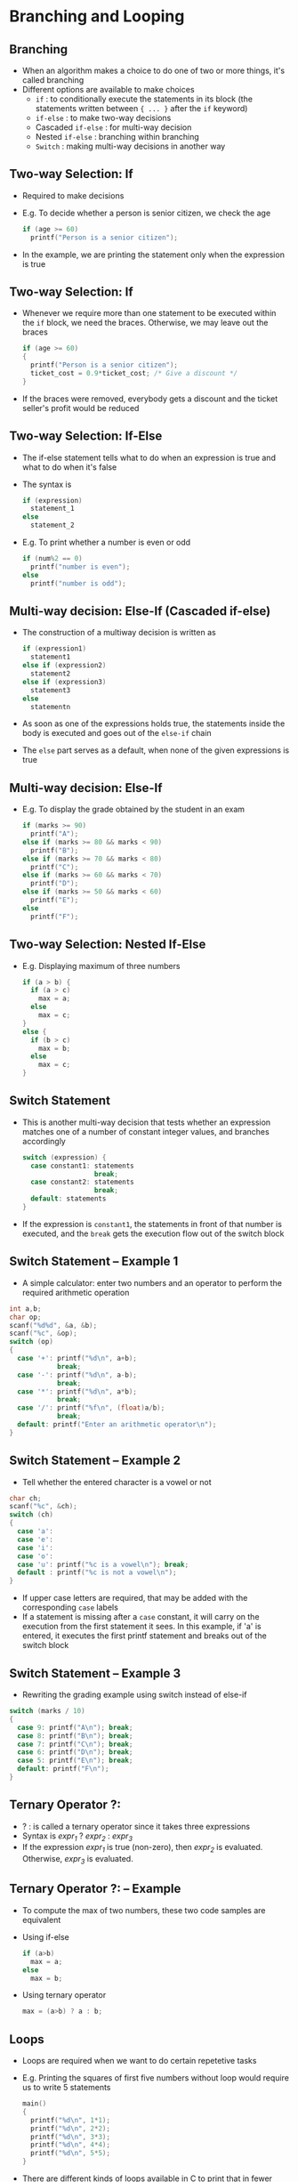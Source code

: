 #+latex_class: beamer
* Branching and Looping
** Branching
- When an algorithm makes a choice to do one of two or more things, it's called branching
- Different options are available to make choices
  - ~if~ : to conditionally execute the statements in its block (the statements written between ~{ ... }~ after the ~if~ keyword)
  - ~if-else~ : to make two-way decisions
  - Cascaded ~if-else~ : for multi-way decision
  - Nested ~if-else~ : branching within branching
  - ~Switch~ : making multi-way decisions in another way

** Two-way Selection: If
- Required to make decisions
- E.g. To decide whether a person is senior citizen, we check the age
   #+begin_src C
  if (age >= 60)
    printf("Person is a senior citizen");
  #+end_src
- In the example, we are printing the statement only when the expression is true
# - But we are not telling what to do if that expression is false. So, the program continues executing the statements after the if body

** Two-way Selection: If
- Whenever we require more than one statement to be executed within the ~if~ block, we need the braces. Otherwise, we may leave out the braces
  #+begin_src C
  if (age >= 60)
  {
    printf("Person is a senior citizen");
    ticket_cost = 0.9*ticket_cost; /* Give a discount */
  }
  #+end_src
- If the braces were removed, everybody gets a discount and the ticket seller's profit would be reduced

** Two-way Selection: If-Else
- The if-else statement tells what to do when an expression is true and what to do when it's false
- The syntax is
  #+begin_src C
  if (expression)
    statement_1
  else
    statement_2
  #+end_src
- E.g. To print whether a number is even or odd
  #+begin_src C
  if (num%2 == 0)
    printf("number is even");
  else
    printf("number is odd");
  #+end_src
** Multi-way decision: Else-If (Cascaded if-else)
- The construction of a multiway decision is written as
  #+begin_src C
  if (expression1)
    statement1
  else if (expression2)
    statement2
  else if (expression3)
    statement3
  else
    statementn
  #+end_src
- As soon as one of the expressions holds true, the statements inside the body is executed and goes out of the ~else-if~ chain
- The ~else~ part serves as a default, when none of the given expressions is true
** Multi-way decision: Else-If
- E.g. To display the grade obtained by the student in an exam
  #+begin_src C
  if (marks >= 90)
    printf("A");
  else if (marks >= 80 && marks < 90)
    printf("B");
  else if (marks >= 70 && marks < 80)
    printf("C");
  else if (marks >= 60 && marks < 70)
    printf("D");
  else if (marks >= 50 && marks < 60)
    printf("E");
  else 
    printf("F");
  #+end_src
** Two-way Selection: Nested If-Else
- E.g. Displaying maximum of three numbers
  #+begin_src C
  if (a > b) {
    if (a > c)
      max = a;
    else
      max = c;
  }
  else {
    if (b > c)
      max = b;
    else
      max = c;
  }
  #+end_src
# ** Two-way Selection: Cascaded If-Else

** Switch Statement
- This is another multi-way decision that tests whether an expression matches one of a number of constant integer values, and branches accordingly
  #+begin_src C
  switch (expression) {
    case constant1: statements
                    break;
    case constant2: statements
                    break;
    default: statements
  }
  #+end_src
- If the expression is ~constant1~, the statements in front of that number is executed, and the ~break~ gets the execution flow out of the switch block
** Switch Statement -- Example 1
- A simple calculator: enter two numbers and an operator to perform the required arithmetic operation
#+begin_src C
int a,b;
char op;
scanf("%d%d", &a, &b);
scanf("%c", &op);
switch (op)
{
  case '+': printf("%d\n", a+b);
            break;
  case '-': printf("%d\n", a-b);
            break;
  case '*': printf("%d\n", a*b);
            break;
  case '/': printf("%f\n", (float)a/b);
            break;
  default: printf("Enter an arithmetic operator\n");
}
#+end_src

** Switch Statement -- Example 2
- Tell whether the entered character is a vowel or not
#+begin_src C
char ch;
scanf("%c", &ch);
switch (ch)
{
  case 'a':
  case 'e':
  case 'i':
  case 'o':
  case 'u': printf("%c is a vowel\n"); break;
  default : printf("%c is not a vowel\n");
}
#+end_src
- If upper case letters are required, that may be added with the corresponding ~case~ labels
- If a statement is missing after a ~case~ constant, it will carry on the execution from the first statement it sees. In this example, if 'a' is entered, it executes the first printf statement and breaks out of the switch block

** Switch Statement -- Example 3
- Rewriting the grading example using switch instead of else-if
#+begin_src C
switch (marks / 10)
{
  case 9: printf("A\n"); break;
  case 8: printf("B\n"); break;
  case 7: printf("C\n"); break;
  case 6: printf("D\n"); break;
  case 5: printf("E\n"); break;
  default: printf("F\n");
}
#+end_src

** Ternary Operator ?:
- ? : is called a ternary operator since it takes three expressions
- Syntax is
  /expr_1/ ? /expr_2/ : /expr_3/
- If the expression /expr_1/ is true (non-zero), then /expr_2/ is evaluated. Otherwise, /expr_3/ is evaluated.

** Ternary Operator ?: -- Example
- To compute the max of two numbers, these two code samples are equivalent
- Using if-else
  #+begin_src C
  if (a>b)
    max = a;
  else
    max = b;
  #+end_src
- Using ternary operator
  #+begin_src C
  max = (a>b) ? a : b;
  #+end_src


** Loops
- Loops are required when we want to do certain repetetive tasks
- E.g. Printing the squares of first five numbers without loop would require us to write 5 statements
  #+begin_src C
  main()
  {
    printf("%d\n", 1*1);
    printf("%d\n", 2*2);
    printf("%d\n", 3*3);
    printf("%d\n", 4*4);
    printf("%d\n", 5*5);
  }
  #+end_src
- There are different kinds of loops available in C to print that in fewer lines (which is shown after the description of the syntax)

** Loops: while
   #+begin_src C
   while (expression) { 
     statements
   }
   #+end_src
- Using if and goto:
  #+begin_src C
  loop1:
  if (expression) {
    statements
    goto loop1;
  }
  #+end_src

** Loops: do--while
- The do-while loop is written as:
   #+begin_src C
   do {
   statements
   } while (expression);
   #+end_src
- Note the semicolon after while. Missing that will cause a syntax error
- Equivalently, using if and goto:
  #+begin_src C
  loop1:
    statements
  if (expression)
    goto loop1;
  #+end_src


** Loops: for
- for loop is written as:
   #+begin_src C
   for (expr1 ; expr2 ; expr3) {
     statements
   }
   #+end_src
- Can be written as an equivalent while loop
  #+begin_src C
  expr1;
  while (expr2) {
    statements
    expr3
  }
  #+end_src

** Loops (example) -- Squares of numbers
- Continuing from the example, printing the squares can be done as follows (do-while)
  #+begin_src C
  int i = 1;
  do {
    printf("%d\n", i*i);
    i++;
  } while(i<6);
  #+end_src
- (while)
  #+begin_src C
  int i = 1;
  while(i<6) {
    printf("%d\n", i*i);
    i++;
  }
  #+end_src
- (for)
  #+begin_src C
  int i;
  for (i=1; i<6; i++) 
    printf("%d\n", i*i);
  #+end_src

** break and continue
- ~break~ gets the control out of the current loop or switch block
- ~continue~ gets the control directly to the testing of the condition, and begins the next iteration if condition is satisfied
- E.g. Compute the sum of numbers only if positive numbers are entered
  #+begin_src C
  int a, sum = 0;
  while (1) {
    scanf("%d", &a);
    if (a<0)
      break;
    sum += a;
  }
  #+end_src
- Hence, if ~1 7 8 3 -4~ are entered, it calculates the sum of first 4 numbers and exits the loop

** break and continue
- E.g. Print the first five odd numbers
  #+begin_src C
  int a=0;
  while (a<10) {
    a++;
    if (a%2 == 0)
      continue;
    printf("%d\n", a);
  }
  #+end_src
- In the loop body, whenever ~a~ becomes even, ~continue~ statement is executed, which takes the flow of execution to check the condition ~a<10~ and then continues execution depending on the condition result

** goto and labels
- When there is a goto and a label, the statement next to the label gets executed. 
- Usually, it's not preferred since it's difficult to read and maintain such code
- Used mainly to exit out of deeply nested loops
- E.g.
  #+begin_src C
  for ( ... )
    for ( ... )
      for ( ... )
        if (solution_found)
          goto found;
  found: 
    /* print the solution */
  #+end_src
- ~break~ can terminate only one loop, ~goto~ helps to terminate all the outer loops as well